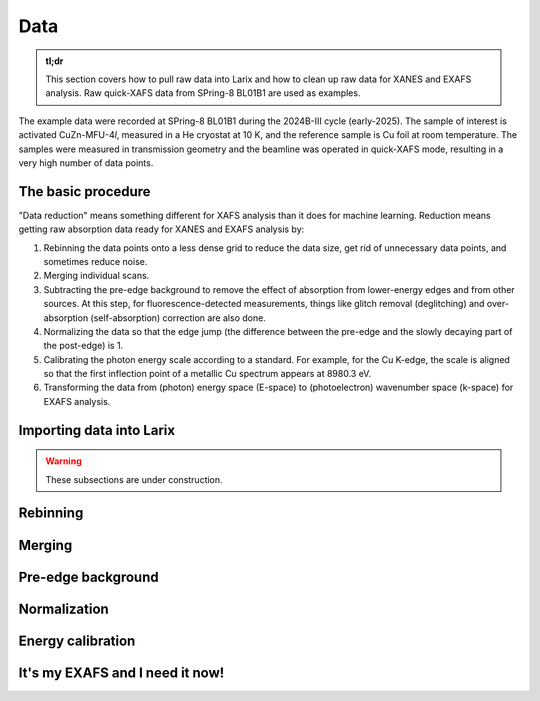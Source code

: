 Data
====

.. admonition:: tl;dr

    This section covers how to pull raw data into Larix and how to clean up raw data for XANES and EXAFS analysis. Raw quick-XAFS data from SPring-8 BL01B1 are used as examples.

The example data were recorded at SPring-8 BL01B1 during the 2024B-III cycle (early-2025). The sample of interest is activated CuZn-MFU-4\ `l`, measured in a He cryostat at 10 K, and the reference sample is Cu foil at room temperature. The samples were measured in transmission geometry and the beamline was operated in quick-XAFS mode, resulting in a very high number of data points.

The basic procedure
-------------------

.. image:: /img/work_shigoto_osame_man.png
    :alt: a guy shoving paperwork into a box
    :width: 25%
    :align: right

"Data reduction" means something different for XAFS analysis than it does for machine learning. Reduction means getting raw absorption data ready for XANES and EXAFS analysis by:

1. Rebinning the data points onto a less dense grid to reduce the data size, get rid of unnecessary data points, and sometimes reduce noise.
2. Merging individual scans.
3. Subtracting the pre-edge background to remove the effect of absorption from lower-energy edges and from other sources. At this step, for fluorescence-detected measurements, things like glitch removal (deglitching) and over-absorption (self-absorption) correction are also done.
4. Normalizing the data so that the edge jump (the difference between the pre-edge and the slowly decaying part of the post-edge) is 1.
5. Calibrating the photon energy scale according to a standard. For example, for the Cu K-edge, the scale is aligned so that the first inflection point of a metallic Cu spectrum appears at 8980.3 eV.
6. Transforming the data from (photon) energy space (E-space) to (photoelectron) wavenumber space (k-space) for EXAFS analysis.

Importing data into Larix
-------------------------

.. image:: /img/animal_mogura_kouji2.png
    :alt: a mole wearing a hardhat
    :width: 50%
    :align: center

.. warning::

    These subsections are under construction.

Rebinning
---------

Merging
-------

Pre-edge background
-------------------

Normalization
-------------

Energy calibration
------------------

It's my EXAFS and I need it now!
--------------------------------